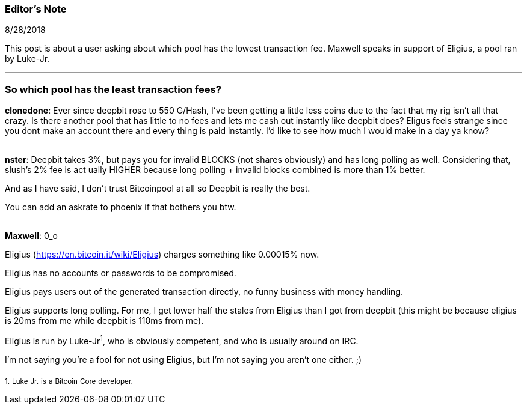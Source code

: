 === Editor's Note

8/28/2018

This post is about a user asking about which pool has the lowest transaction fee. Maxwell speaks in support of Eligius, a pool ran by Luke-Jr.

'''

=== So which pool has the least transaction fees?

*clonedone*: Ever since deepbit rose to 550 G/Hash, I've been getting a little less coins due to the fact that my rig isn't all that crazy.
Is there another pool that has little to no fees and lets me cash out instantly like deepbit does?
Eligus feels strange since you dont make an account there and every thing is paid instantly. I'd like to see how much I would make in a day ya know?


{empty} +
*nster*: Deepbit takes 3%, but pays you for invalid BLOCKS (not shares obviously) and has long polling as well. Considering that, slush's 2% fee is act
ually HIGHER because long polling + invalid blocks combined is more than 1% better.

And as I have said, I don't trust Bitcoinpool at all so Deepbit is really the best.

You can add an askrate to phoenix if that bothers you btw.

{empty} +
*Maxwell*: 0_o

Eligius (https://en.bitcoin.it/wiki/Eligius) charges something like 0.00015% now.

Eligius has no accounts or passwords to be compromised.

Eligius pays users out of the generated transaction directly, no funny business with money handling.

Eligius supports long polling.  For me, I get lower half the stales from Eligius than I got from deepbit (this might be because eligius is 20ms from me
 while deepbit is 110ms from me).

Eligius is run by Luke-Jr^1^, who is obviously competent, and who is usually around on IRC.

I'm not saying you're a fool for not using Eligius, but I'm not saying you aren't one either. ;)


~1.~ ~Luke~ ~Jr.~ ~is~ ~a~ ~Bitcoin~ ~Core~ ~developer.~
